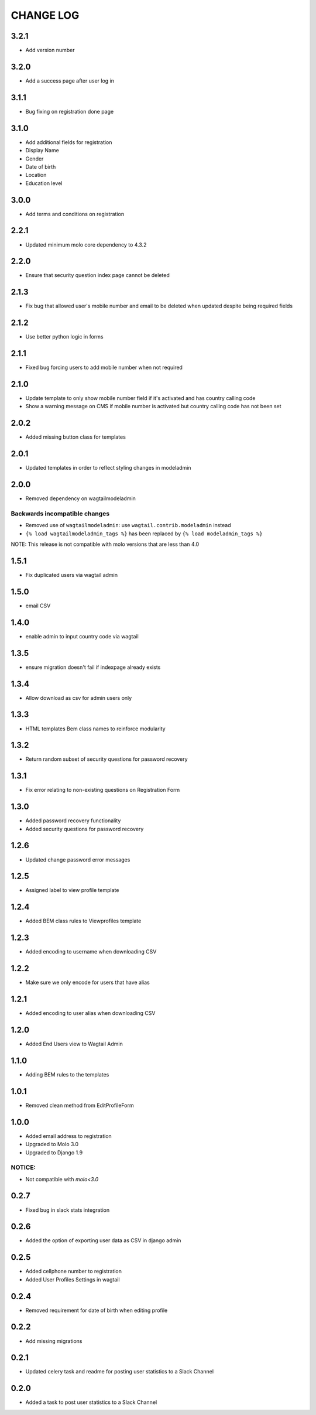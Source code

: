 CHANGE LOG
==========

3.2.1
-----
- Add version number

3.2.0
-----
- Add a success page after user log in

3.1.1
-----
- Bug fixing on registration done page

3.1.0
-----
- Add additional fields for registration
- Display Name
- Gender
- Date of birth
- Location
- Education level

3.0.0
-----
- Add terms and conditions on registration

2.2.1
-----
- Updated minimum molo core dependency to 4.3.2

2.2.0
-----
- Ensure that security question index page cannot be deleted

2.1.3
-----
- Fix bug that allowed user's mobile number and email to be deleted when updated despite being required fields

2.1.2
-----
- Use better python logic in forms

2.1.1
-----
- Fixed bug forcing users to add mobile number when not required

2.1.0
-----
- Update template to only show mobile number field if it's activated and has country calling code
- Show a warning message on CMS if mobile number is activated but country calling code has not been set

2.0.2
-----
- Added missing button class for templates

2.0.1
-----
- Updated templates in order to reflect styling changes in modeladmin

2.0.0
-----
- Removed dependency on wagtailmodeladmin

Backwards incompatible changes
~~~~~~~~~~~~~~~~~~~~~~~~~~~~~~
- Removed use of ``wagtailmodeladmin``: use ``wagtail.contrib.modeladmin`` instead
- ``{% load wagtailmodeladmin_tags %}`` has been replaced by ``{% load modeladmin_tags %}``

NOTE: This release is not compatible with molo versions that are less than 4.0

1.5.1
-----
- Fix duplicated users via wagtail admin

1.5.0
-----
- email CSV

1.4.0
-----
- enable admin to input country code via wagtail

1.3.5
-----
- ensure migration doesn't fail if indexpage already exists

1.3.4
-----
- Allow download as csv for admin users only

1.3.3
-----
- HTML templates Bem class names to reinforce modularity

1.3.2
-----
- Return random subset of security questions for password recovery

1.3.1
-----
- Fix error relating to non-existing questions on Registration Form

1.3.0
-----
- Added password recovery functionality
- Added security questions for password recovery

1.2.6
-----
- Updated change password error messages

1.2.5
-----
- Assigned label to view profile template

1.2.4
-----
- Added BEM class rules to Viewprofiles template

1.2.3
-----
- Added encoding to username when downloading CSV

1.2.2
-----
- Make sure we only encode for users that have alias

1.2.1
-----
- Added encoding to user alias when downloading CSV

1.2.0
-----
- Added End Users view to Wagtail Admin

1.1.0
-----
- Adding BEM rules to the templates

1.0.1
-----
- Removed clean method from EditProfileForm

1.0.0
-----
- Added email address to registration
- Upgraded to Molo 3.0
- Upgraded to Django 1.9

NOTICE:
~~~~~~~
- Not compatible with `molo<3.0`


0.2.7
-----
- Fixed bug in slack stats integration

0.2.6
-----
- Added the option of exporting user data as CSV in django admin

0.2.5
-----
- Added cellphone number to registration
- Added User Profiles Settings in wagtail

0.2.4
-----
- Removed requirement for date of birth when editing profile

0.2.2
-----
- Add missing migrations

0.2.1
-----
- Updated celery task and readme for posting user statistics to a Slack Channel

0.2.0
-----
- Added a task to post user statistics to a Slack Channel

